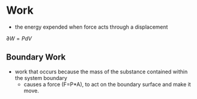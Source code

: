 * Work

- the energy expended when force acts through a displacement

$\partial W = PdV$

** Boundary Work

- work that occurs because the mass of the substance contained within the system boundary 
  - causes a force (F=P*A), to act on the boundary surface and make it move.
